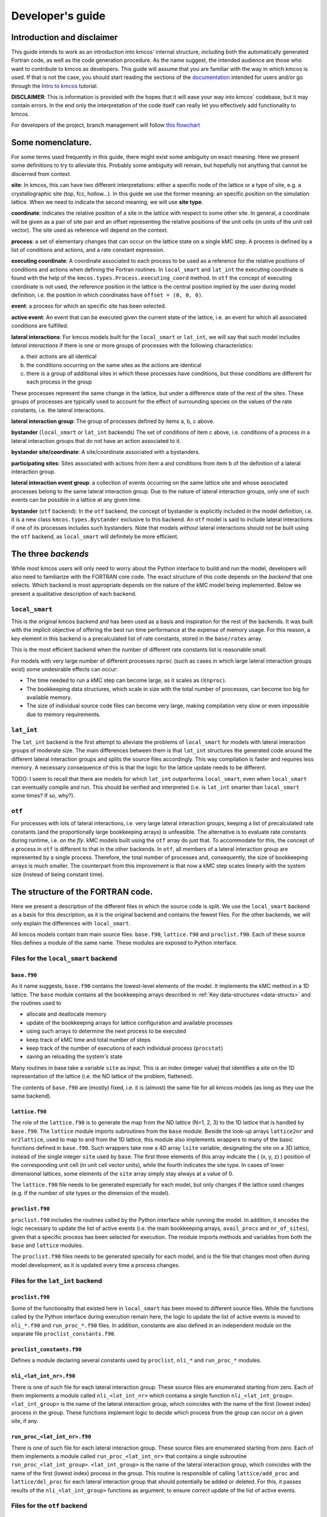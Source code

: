 Developer's guide
=================

Introduction and disclaimer
---------------------------

This guide intends to work as an introduction into kmcos' internal
structure, including both the automatically generated Fortran code, as
well as the code generation procedure. As the name suggest, the intended
audience are those who want to contribute to kmcos as developers. This
guide will assume that you are familiar with the way in which kmcos is
used. If that is not the case, you should start reading the sections of
the `documentation <http://kmcos.readthedocs.io>`__ intended for users
and/or go through the `Intro to
kmcos <http://github.com/jmlorenzi/intro2kmcos>`__ tutorial.

**DISCLAIMER**: This is information is provided with the hopes that it
will ease your way into kmcos' codebase, but it may contain errors. In
the end only the interpretation of the code itself can really let you
effectively add functionality to kmcos.

For developers of the project, branch management will follow
`this flowchart <https://github.com/kmcos/kmcos/tree/master/doc/source/topic_guides/GithubGuideKmcos.pptx>`__

Some nomenclature.
------------------

For some terms used frequently in this guide, there might exist some
ambiguity on exact meaning. Here we present some definitions to try to
alleviate this. Probably some ambiguity will remain, but hopefully not
anything that cannot be discerned from context.

**site**: In kmcos, this can have two different interpretations: either a
specific node of the lattice or a type of site, e.g. a crystallographic
site (top, fcc, hollow…). In this guide we use the former meaning: an
specific position on the simulation lattice. When we need to indicate
the second meaning, we will use **site type**.

**coordinate**: indicates the relative position of a site in the lattice
with respect to some other site. In general, a coordinate will be given
as a pair of site pair and an offset representing the relative positions
of the unit cells (in units of the unit cell vector). The site used as
reference will depend on the context.

**process**: a set of elementary changes that can occur on the lattice
state on a single kMC step. A process is defined by a list of conditions
and actions, and a rate constant expression.

**executing coordinate**: A coordinate associated to each process to be
used as a reference for the relative positions of conditions and actions
when defining the Fortran routines. In ``local_smart`` and ``lat_int``
the executing coordinate is found with the help of the
``kmcos.types.Process.executing_coord`` method. In ``otf`` the concept of
executing coordinate is not used, the reference position in the lattice
is the central position implied by the user during model definition,
i.e. the position in which coordinates have ``offset = (0, 0, 0)``.

**event**: a process for which an specific site has been selected.

**active event**: An event that can be executed given the current state
of the lattice, i.e. an event for which all associated conditions are
fulfilled.

**lateral interactions**: For kmcos models built for the ``local_smart``
or ``lat_int``, we will say that such model includes *lateral
interactions* if there is one or more groups of processes with the
following characteristics:

a. their actions are all identical
b. the conditions occurring on the same sites as the actions are identical
c. there is a group of additional sites in which these processes have conditions, but these conditions are different for each process in the group

These processes represent the same change in the lattice, but under a
difference state of the rest of the sites. These groups of processes are
typically used to account for the effect of surrounding species on the
values of the rate constants, i.e. the lateral interactions.

**lateral interaction group**: The group of processes defined by items
a, b, c above.

**bystander** (``local_smart`` or ``lat_int`` backends) The set of
conditions of item c above, i.e. conditions of a process in a lateral
interaction groups that do not have an action associated to it.

**bystander site/coordinate**: A site/coordinate associated with a
bystanders.

**participating sites**: Sites associated with actions from item a and
conditions from item b of the definition of a lateral interaction group.

**lateral interaction event group**: a collection of events occurring on
the same lattice site and whose associated processes belong to the same
lateral interaction group. Due to the nature of lateral interaction
groups, only one of such events can be possible in a lattice at any
given time.

**bystander** (``otf`` backend): In the ``otf`` backend, the concept of
bystander is explicitly included in the model definition, i.e. it is a
new class ``kmcos.types.Bystander`` exclusive to this backend. An ``otf``
model is said to include lateral interactions if one of its processes
includes such bystanders. Note that models *without* lateral
interactions should not be built using the ``otf`` backend, as
``local_smart`` will definitely be more efficient.

The three *backends*
--------------------

While most kmcos users will only need to worry about the Python interface
to build and run the model, developers will also need to familiarize
with the FORTRAN core code. The exact structure of this code depends on
the *backend* that one selects. Which backend is most appropriate
depends on the nature of the kMC model being implemented. Below we
present a qualitative description of each backend.

``local_smart``
~~~~~~~~~~~~~~~

This is the original kmcos backend and has been used as a basis and
inspiration for the rest of the backends. It was built with the implicit
objective of offering the best run time performance at the expense of
memory usage. For this reason, a key element in this backend is a
precalculated list of rate constants, stored in the ``base/rates``
array.

This is the most efficient backend when the number of different rate
constants list is reasonable small.

For models with very large number of different processes ``nproc`` (such
as cases in which large lateral interaction groups exist) some
undesirable effects can occur:

-  The time needed to run a kMC step can become large, as it scales as
   :math:`\mathcal{O}(\texttt{nproc})`.
-  The bookkeeping data structures, which scale in size with the total
   number of processes, can become too big for available memory.
-  The size of individual source code files can become very large,
   making compilation very slow or even impossible due to memory
   requirements.

``lat_int``
~~~~~~~~~~~

The ``lat_int`` backend is the first attempt to alleviate the problems
of ``local_smart`` for models with lateral interaction groups of
moderate size. The main differences between them is that ``lat_int``
structures the generated code around the different lateral interaction
groups and splits the source files accordingly. This way compilation is
faster and requires less memory. A necessary consequence of this is that
the logic for the lattice update needs to be different.

TODO: I seem to recall that there are models for which ``lat_int``
outperforms ``local_smart``, even when ``local_smart`` can eventually
compile and run. This should be verified and interpreted (i.e. is
``lat_int`` smarter than ``local_smart`` some times? If so, why?).

``otf``
~~~~~~~

For processes with lots of lateral interactions, i.e. very large lateral
interaction groups, keeping a list of precalculated rate constants (and
the proportionally large bookkeeping arrays) is unfeasible. The
alternative is to evaluate rate constants during runtime, i.e. *on the
fly*. kMC models built using the ``otf`` array do just that. To
accommodate for this, the concept of a process in ``otf`` is different
to that in the other backends. In ``otf``, all members of a lateral
interaction group are represented by a single process. Therefore, the
total number of processes and, consequently, the size of bookkeeping
arrays is much smaller. The counterpart from this improvement is that
now a kMC step scales linearly with the system size (instead of being
constant time).

The structure of the FORTRAN code.
----------------------------------

Here we present a description of the different files in which the source
code is split. We use the ``local_smart`` backend as a basis for this
description, as it is the original backend and contains
the fewest files. For the other backends, we will only explain
the differences with ``local_smart``.

All kmcos models contain train main source files: ``base.f90``,
``lattice.f90`` and ``proclist.f90``. Each of these source files defines
a module of the same name. These modules are exposed to Python
interface.

Files for the ``local_smart`` backend
~~~~~~~~~~~~~~~~~~~~~~~~~~~~~~~~~~~~~

``base.f90``
^^^^^^^^^^^^

As it name suggests, ``base.f90`` contains the lowest-level elements of the model. It implements the kMC method in a 1D lattice. The ``base`` module contains all the bookkeeping arrays described in :ref:`Key data-structures <data-structs>` and the routines used to

-  allocate and deallocate memory
-  update of the bookkeeping arrays for lattice configuration and
   available processes
-  using such arrays to determine the next process to be executed
-  keep track of kMC time and total number of steps
-  keep track of the number of executions of each individual process
   (``procstat``)
-  saving an reloading the system's state

Many routines in base take a variable ``site`` as input. This is an
index (integer value) that identifies a site on the 1D representation of
the lattice (i.e. the ND lattice of the problem, flattened).

The contents of ``base.f90`` are (mostly) fixed, i.e. it is (almost) the
same file for all kmcos models (as long as they use the same backend).

.. _lattice:

``lattice.f90``
^^^^^^^^^^^^^^^

The role of the ``lattice.f90`` is to generate the map from the ND
lattice (N=1, 2, 3) to the 1D lattice that is handled by ``base.f90``.
The ``lattice`` module imports subroutines from the ``base`` module.
Beside the look-up arrays ``lattice2nr`` and ``nr2lattice``, used to map
to and from the 1D lattice, this module also implements wrappers to many
of the basic functions defined in ``base.f90``. Such wrappers take now a
4D array ``lsite`` variable, designating the site on a 3D lattice,
instead of the single integer ``site`` used by ``base``. The first three
elements of this array indicate the ( (x, y, z) ) position of the
corresponding unit cell (in unit cell vector units), while the fourth
indicates the site type. In cases of lower dimensional lattices, some
elements of the ``site`` array simply stay always at a value of 0.

The ``lattice.f90`` file needs to be generated especially for each
model, but only changes if the lattice used changes (e.g. if the number
of site types or the dimension of the model).

``proclist.f90``
^^^^^^^^^^^^^^^^

``proclist.f90`` includes the routines called by the Python interface
while running the model. In addition, it encodes the logic necessary to
update the list of active events (i.e. the main bookkeeping arrays,
``avail_procs`` and ``nr_of_sites``), given that a specific process has
been selected for execution. The module imports methods and variables
from both the ``base`` and ``lattice`` modules.

The ``proclist.f90`` files needs to be generated specially for each
model, and is the file that changes most often during model development,
as it is updated every time a process changes.

Files for the ``lat_int`` backend
~~~~~~~~~~~~~~~~~~~~~~~~~~~~~~~~~

``proclist.f90``
^^^^^^^^^^^^^^^^

Some of the functionality that existed here in ``local_smart`` has been
moved to different source files. While the functions called by the
Python interface during execution remain here, the logic to update the
list of active events is moved to ``nli_*.f90`` and ``run_proc_*.f90``
files. In addition, constants are also defined in an independent module
on the separate file ``proclist_constants.f90``.

``proclist_constants.f90``
^^^^^^^^^^^^^^^^^^^^^^^^^^

Defines a module declaring several constants used by ``proclist``,
``nli_*`` and ``run_proc_*`` modules.

``nli_<lat_int_nr>.f90``
^^^^^^^^^^^^^^^^^^^^^^^^

There is one of such file for each lateral interaction group. These
source files are enumerated starting from zero. Each of them implements
a module called ``nli_<lat_int_nr>`` which contains a single function
``nli_<lat_int_group>``. ``<lat_int_group>`` is the name of the lateral
interaction group, which coincides with the name of the first (lowest
index) process in the group. These functions implement logic to decide
which process from the group can occur on a given site, if any.

``run_proc_<lat_int_nr>.f90``
^^^^^^^^^^^^^^^^^^^^^^^^^^^^^

There is one of such file for each lateral interaction group. These
source files are enumerated starting from zero. Each of them implements
a module called ``run_proc_<lat_int_nr>`` that contains a single
subroutine ``run_proc_<lat_int_group>``. ``<lat_int_group>`` is the name
of the lateral interaction group, which coincides with the name of the
first (lowest index) process in the group. This routine is responsible
of calling ``lattice/add_proc`` and ``lattice/del_proc`` for each
lateral interaction group that should potentially be added or deleted.
For this, it passes results of the ``nli_<lat_int_group>`` functions as
argument, to ensure correct update of the list of active events.

Files for the ``otf`` backend
~~~~~~~~~~~~~~~~~~~~~~~~~~~~~

``proclist.f90``
^^^^^^^^^^^^^^^^

Similar to ``lat_int``, this file contains the functions called by the
Python interface at runtime. Contrary to ``local_smart``, the logic for
the update of the active event list is in the ``run_proc_<proc_nr>.f90``
files and constants shared among different modules are defined on
``proclist_constants.f90``.

``proclist_constants.f90``
^^^^^^^^^^^^^^^^^^^^^^^^^^

Defines constant values to be shared between the ``proclist``,
``proclist_pars`` and ``run_proc_*``.

``proclist_pars.f90``
^^^^^^^^^^^^^^^^^^^^^

This file implements the modules ``proclist_pars`` ("process list
parameters") and takes care of providing functionality that that only
existed at the Python level in the earlier backends. More importantly,
it implements the functions used to evaluate rate constants during
execution. In more detail it:

-  Implements the Fortran array ``userpar`` to access user-defined
   parameters at FORTRAN level, and functionality to update them from
   Python.
-  When necessary, it implements a ``chempots`` array for accessing the
   chemical potentials in FORTRAN.
-  It includes the routines ``gr_<proc_name>`` and ``rate_<proc_name>``,
   which are used to evaluate the rate constants on the fly.

``run_proc_<proc_nr>.f90``
^^^^^^^^^^^^^^^^^^^^^^^^^^

There is one of such file for each process in the model. They implement
modules ``run_proc_<proc_nr>`` containing a ``run_proc_<proc_name>``
subroutine each. These routines contain the decision trees that figure
out which events need to be activated or deactivated and call the
corresponding functions from ``base`` (``add_proc`` and ``del_proc``).

.. _data-structs:

Key data-structures
-------------------

Here we describe the most important arrays required for bookkeeping in
kmcos. Understanding what information these arrays contain is crucial to
understand how kmcos selects the next kMC process to be executed. This is
explained in :ref:`One kmc step in kmcos <kmc-step>`. All these data
structures are declared in the ``base`` module and their dimensions are
based on the "flattened" representation of the lattice in 1 dimension.

Important scalar variables
~~~~~~~~~~~~~~~~~~~~~~~~~~

-  ``nr_of_proc`` (int): The total number of processes in the model
-  ``volume`` (int): The total number of sites in the lattice

Important arrays
~~~~~~~~~~~~~~~~

``rates``
^^^^^^^^^

-  Dimension: 1
-  Type: float
-  Size: ``nr_of_proc``

Contains the rate constants for each process. This array is kept fixed
during the execution of the kMC algorithm, and is only to be changed
through the Python interface.

In the ``otf`` backend, rate constants are obtained on-the-fly during
the execution of the kMC algorithm and stored in the ``rates_matrix`` array and the ``rates`` arrays
contains simply a set of "default" rate constant values. These values
can optionally (but not necessarily) be used to help with the
calculation of the rates.

``lattice``
^^^^^^^^^^^

-  Dimension: 1
-  Type: int
-  Size : ``volume``

This array contains the state of the lattice, i.e. which species sits on
each site.

``nr_of_sites``
^^^^^^^^^^^^^^^

-  Dimensions: 1
-  Type: int
-  Size: ``nr_of_proc``

This array keeps track of the number of currently active events
associated to each process, i.e. it holds the number of different sites
in which a given process can be executed.

``accum_rates``
^^^^^^^^^^^^^^^

-  Dimensions: 1
-  Type: float
-  Size: ``nr_of_proc``

This array is used to store partial sums of rate constants, ordered
according to process index. In ``local_smart`` and ``lat_int``, thanks
to the fact that all copies of a process have an equal rate constant,
the values of this array can be calculated according to

.. math:: \text{\texttt{accum\_rates(i)}} = \sum_{j=1}^{\text{\texttt{i}}} \text{\texttt{rates(j)}} \, * \, \text{\texttt{nr\_of\_sites(j)}}
   :label: accum-rates-summation

In ``otf`` rate constants for a given process are different for a given
site. Therefore, evaluation is more involved, namely

.. math::


   \text{\texttt{accum\_rates(i)}} = \sum_{j=1}^{\text{\texttt{i}}} \sum_{k=1}^{
   \texttt{nr\_of\_sites(j)}}   \text{\texttt{rates\_matrix(j, k)}}

In all backends, the contents of ``accum_rates`` are reevaluated every
kMC step.

``avail_sites``
^^^^^^^^^^^^^^^

-  Dimensions: 3
-  Type: int
-  Size: ``nr_of_proc * volume * 2``

This is arguably the most important bookkeeping array for kmcos, which
keeps track of which processes can be executed each sites on the
lattice, i.e. keeps track of all active events. To accelerate the update
time of these arrays (see :ref:`here <updating-avail-sites>`), the
information this array contains is duplicated. In practice,
``avail_sites`` can be considered as two 2D arrays of size
``nr_of_proc * volume``.

Each row in ``avail_sites(:, :, 1)`` correspond to a process, and
contains a list of the indices for the sites in which said process can
occur according to the current state of the lattice, i.e. a list of the
sites with active events associated to this process. Each site index
appears at most once on each row. This array is filled from the right.
This means that the first ``nr_of_sites(i)`` elements of row ``i`` will
be larger than zero and smaller or equal than ``volume``, while the last
``( volume - nr_of_sites(i) )`` elements will all be equal to zero. The
elements of the rows of ``avail_sites( :, :, 1)`` are **not** sorted,
and their order depends on the (stochastic) trajectory the system has
taken.

The rows on ``avail_sites( :, :, 2)`` function as an index for the rows
of ``avail_sites( :, :, 1)``. Given ``1 <= i <= nr_of_proc`` and
``1 <= j <= volume``, if process ``i`` can occur on site ``j``, then
``avail_sites(i, j, 2) = k``, with ``k >= 1`` and such that
``avail_sites(i, k, 1) = j``. Conversely, if process ``i`` cannot occur
on site ``j``, then ``avail_sites(i, j, 2) = 0`` and no element in
``avail_sites(i, :, 1)`` will be equal to ``j``.


.. figure:: ../img/avail_sites_example.png
   :align: center

   A example of an `avail_sites` array for a model with 5 processes and 10 sites.

``procstat``
^^^^^^^^^^^^

-  Dimensions: 1
-  Type: long int
-  Size Total number of processes (``nr_of_proc``)

This array is used to keep track of how many times each process is
executed, i.e. the fundamental result of the kMC simulation. This array
is used by the Python interface to evaluate the turnover frequencies
(TOFs).

Additional arrays for the ``otf`` backend
~~~~~~~~~~~~~~~~~~~~~~~~~~~~~~~~~~~~~~~~~

The ``otf`` backend uses all the bookkeeping arrays from the other two
backends, but needs in addition the following

``accum_rates_proc``
^^^^^^^^^^^^^^^^^^^^

-  Dimension: 1
-  Type: float
-  Size: ``volume``

This array is updated in every kMC step with the accumulated rate for
the process selected for execution. This is necessary because the site
cannot be selected uniformly random from ``avail_sites``, but needs to
be picked with a binary search on this array.

``rates_matrix``
^^^^^^^^^^^^^^^^

-  Dimension: 2
-  Type: float
-  Size: ``nr_of_proc * volume``

This matrix stores the rate for each current active event. The entries
of this matrix are sorted in the same order as the elements of
``avail_sites(:, :, 1)`` and used to update the ``accum_rates`` array.

.. _kmc-step:

One kmc step in kmcos
--------------------

.. figure:: ../img/step_local_smart.png
   :align: center

   A kMC step using kmcos' ``local_smart`` backend. Subroutines are represented by labeled boxes. The content of a given box summarizes the operations performed by the subroutine or the subroutines called by it. Variables (scalar or arrays) are indicated by gray boxes. An arrow pointing to a variable indicates that a subroutine updates it (or defines it). Arrows pointing to a subroutine indicate that the routine uses the variable. In kmcos, the passing of information occurs both through subroutine arguments and through module-wide shared variables; this distinction is not present in the diagram.

The main role of the bookkeeping arrays from last section, specially
``avail_sites`` and ``nr_of_sites``, is to make kMC steps execute fast
and without the need to query the full lattice state. The routines
``do_kmc_step`` and ``do_kmc_steps`` from the ``proclist`` module
execute such steps. The diagram above represents the functions called by these
routines.

During system initialization, the current state of the system is written
into the ``lattice`` array and the ``avail_sites`` and ``nr_of_sites``
arrays are initialized according to this. With these arrays in sync, it
is possible to evaluate ``accum_rates`` according to eq. :eq:`accum-rates-summation`. With this information, and using two random
numbers :math:`0 < \texttt{ran\_proc}, \texttt{ran\_site} < 1`, the
routine ``base/determine_procsite`` can select the next event to
execute. This subroutine first selects a process according to the
probabilities given by ``accum_rates``. This is achieved by multiplying
the total accumulated rate, i.e. the last element of ``accum_rates``,
times ``ran_proc``. The subroutine ``base/interval_search_real``
implements a `binary
search <http://en.wikipedia.org/wiki/Binary_search_algorithm>`__ to find
the index ``proc`` such that

.. math::
   
   \texttt{accum\_rates(proc -1)} \le \\
   \texttt{ran\_proc \* accum\_rates(nr\_of\_proc)} \le \\
   \texttt{accum\_rates(proc)}.

This step scales O(\ :math:`\log` (``nr_of_proc``)). Then, a site is
selected with uniform probability from the (non-zero) items of
``avail_sites(proc,:,1)``. This is valid because all individual events
associated to a given processes share the same rate constant. This way,
we avoid searching through the whole lattice, and we are able to select
a ``site`` at constant time.

After this, the ``proclist/run_proc_nr`` subroutine is called with
``proc`` and ``site`` as arguments. This function first calls
``base/increment_procstat`` with ``proc`` as argument to keep track of
the times each process is executed. Next, it uses the ``nr2lattice``
look-up table to transform the *scalar* ``site`` variable into the 4D
representation (see :ref:`lattice.f90 <lattice>`). Finally, this
function calls the methods which actually update the the lattice state
and, consistent with this, the bookkeeping arrays. These are the
``proclist/take_<species>_<layer>_<site>`` and
``proclist/put_<species>_<layer>_<site>`` methods. Given a lattice site,
``take`` methods replace the corresponding species sitting there with
the default species. The put methods do the converse. The set of put and
take routines that need to be executed by each process are directly
obtained from the conditions and actions from the process definition.
These are hard-coded into the ``proclist/run_proc_nr`` routine,
organized in a case-select block for the ``proc`` variable.

The ``proclist/take_<species>_<layer>_<site>`` and
``proclist/put_<species>_<layer>_<site>`` subroutines are arguably the
most complex of a ``local_smart`` kmcos model. Their ultimate goal is to
call ``lattice/add_proc`` and/or ``lattice/del_proc`` to update
``avail_sites`` and ``nr_of_sites`` in correspondence with the change in
the lattice they are effecting. To do this they need to query the
current state of the lattice. The structure of these routines is
described :ref:`below <put-take>`.

The actual update of ``avail_sites`` and ``nr_of_proc`` is done by the
``base/add_proc`` and ``base/del_proc`` functions. Under :ref:`Updating avail_sites <updating-avail-sites>` below, we explain how
these functions make use of the structure of ``avail_sites`` to make
updates take constant time. Once these arrays have been updated, the
bookkeeping arrays are again in sync with the lattice state. Therefore,
it is possible to reevaluate ``accum_rates`` using eq.  :eq:`accum-rates-summation` and start the process for the selection of the next step.

.. _put-take:

The ``put`` and ``take`` routines
~~~~~~~~~~~~~~~~~~~~~~~~~~~~~~~~~

These subroutines take care of updating the lattice and keeping the
bookkeeping arrays in sync with it. When the occupation of a given site
changes, some formerly active events need to be deactivated, while some
formerly inactive events need to be activated. Figuring out which those
events are is the main role of the ``put`` and ``take`` routines.

In kmcos, processes are represented by a list of conditions and a list of
actions. An event is active if and only if all the conditions of its
associated process are satisfied. As the put and take routines only look
at the change of an individual site in the lattice, determining which
events need to be turned-off is straightforward: All active events which
have a condition that gets unfulfilled on the site affected by the
put/take routine will be deactivated. This is the first thing put/take
routines do after updating the lattice.

Deciding which processes need to be activated is more involved. All
inactive events with a condition that gets fulfilled by the effect of
the put/take routine are candidates for activation. However, in this
case, it is necessary to check the lattice state to find out whether or
not such events have all other conditions fulfilled. A straightforward
of accomplishing this is to sequentially look at each event, i.e.:

::
   
   FOR each candidate event E
       TurnOn = True
       FOR each condition C of E
       IF C is unfulfilled:
           TurnOn = False
           break
       ENDIF
       ENDFOR
       IF TurnOn is True:
       Activate E
       ENDIF
   ENDFOR

However, chances are that many of the candidate events will have
conditions on the same site. Therefore, a routine like the above would
query a given lattice site many times for each execution of a put/take
routine. For complex models with many conditions in the processes, this
could become quickly the main computational bottleneck of the
simulation.

The alternative to this naive approach, is to try to build a decision
tree that queries the lattice state more efficiently. kmcos generates
such a decision tree using an heuristic algorithm. The main idea behind
it is to group all the sites that would need to be queried and to sort
them by the number of candidate events with conditions on them. A
decision tree is built such that sites are queried on that order, thus
prioritizing the sites that are more likely to reduce the number of
processes that need activation. Such decision trees are implemented as
select-case trees in the put/take routines and typically occupy the bulk
of the code of ``proclist.f90``. A more detailed description on how this
is done is discussed :ref:`below <write-put-take>`.

.. _updating-avail-sites:

Updating ``avail_sites``
~~~~~~~~~~~~~~~~~~~~~~~~

.. figure:: ../img/add_proc.png
   :align: center

   Adding an process to the =avail_sites= array. Pseudocode for the addition of a process is also indicated.

The ``avail_sites`` and ``nr_of_sites`` arrays are only updated through
the ``base/add_proc`` and ``base/del_proc`` subroutines, which take a
process index ``proc`` and a site index ``site`` as input arguments.
Adding events is programmatically easier. As the rows of
``avail_sites( :, :, 1)`` are filled from the left, the new event can be
added by changing the first zero item of the corresponding row, i.e.
``avail_sites(proc, nr_of_sites(proc) + 1, 1)``, to ``site`` and
updating ``avail_sites( :, :, 2)`` and ``nr_of_procs`` accordingly. An
example of this procedure is presented in the figure above.

.. figure:: ../img/del_proc.png
   :align: center

   Deleting an process from =avail_sites= array. Pseudocode for the deletion of a process is also indicated.


Deleting an event is slightly more involved, as non-zero elements in
``avail_sites(:, :, 1)`` rows need to remain contiguous and on the left
side of the array. To ensure this, the element that would be deleted
(somewhere in the middle of the array) is updated to the value of the
last non-zero element of the row, which is later deleted. To keep the
arrays in sync, ``avail_sites(. , . , 2)`` is also updated, by updating
the index of the moved site to reflect its new position. Finally,
``avail_sites(site, proc, 2)`` is set to zero. The figure
above shows an example and presents pseudocode for such an update.
Having the information in ``avail_sites(:,:,1)`` duplicated (but
restructures) in ``avail_sites(:,:,2)`` allows these update operations
to be performed in constant time, instead of needing to perform updates
that scale with the system size.

A kmc step with the ``lat_int`` backend
~~~~~~~~~~~~~~~~~~~~~~~~~~~~~~~~~~~~~~~

.. figure:: ../img/step_lat_int.png
   :align: center

   A kMC step using kmcos' ``lat_int`` backend. Subroutines are represented by labeled boxes. The content of a given box summarizes the operations performed by the subroutine or the subroutines called by it. Variables (scalar or arrays) are indicated by gray boxes. An arrow pointing to a variable indicates that a subroutine updates it (or defines it). Arrows pointing to a subroutine indicate that the routine uses the variable. In kmcos, the passing of information occurs both through subroutine arguments and through module-wide shared variables; this distinction is not present in the diagram.

The process of executing a kMC step with the ``lat_int`` backend is very
similar as that of the ``local_smart`` backend. In particular, the way
``avail_sites``, ``nr_of_procs`` and ``accum_rates`` are updated, as
well as the selection of process and site indices ``proc`` and ``site``
that will be executed is identical. The only difference exists withing
the call of the ``proclist/run_proc_nr`` routine, as the routines for
finding which events need to be (de)activated are implemented
differently.

In ``lat_int``, ``proclist/proc_run_nr`` does not call ``put`` and
``take`` subroutines (which do not exist in the ``lat_int`` code-base),
but calls subroutines specific to each lateral interaction group
``run_proc_<lat_int_nr>/run_proc_<lat_int_group>``. They do not directly
implement a decision tree, but rely on the
``nli_<lat_int_nr>/nli_<lat_int_group>`` functions.

The ``nli_<lat_int_nr>/nli_<lat_int_group>`` perform the analysis of the
lattice state. They take a site on the lattice and look at the
conditions of the elements of the corresponding lateral interaction
event group. Using this information, they return the index of the
process (within the lateral interaction group) which can currently be
executed. If none can, it returns 0.

A ``proclist/run_proc_<lat_int_group>`` routine first calls ``del_proc``
for each lateral interaction event group which has a condition
(including bystanders) affected by the changes in the lattice. The
argument for ``del_proc`` will be the output of the corresponding
``nli_*`` functions, which will figure out which of the events is
currently active (and can thus be deleted). After deleting processes,
the lattice is updated according to the actions of the lateral
interaction group. Once the new system state is set, ``add_proc`` is
called for the same processes that ``del_proc`` was called, again using
``nli_*`` as argument. This way, the correct processes associated to the
new state of the lattice will be activated.

This method works because of a slight, but important, difference in
``base/add_proc`` and ``base/del_proc`` between ``lat_int`` and
``local_smart``. In ``local_smart``, calling one of these functions with
an argument ``proc=0`` would lead to a program failure. In ``lat_int``,
this leads to the functions simply not adding or deleting any process to
``avail_sites``.

A kmc step with the ``otf`` backend
~~~~~~~~~~~~~~~~~~~~~~~~~~~~~~~~~~~

.. figure:: ../img/step_otf.png
   :align: center

   A kMC step in with the ``otf`` backend. Subroutines are represented by labeled boxed, located inside the box corresponding to the calling function. Variables (scalar or arrays) are indicated by gray boxes. An arrow pointing to a variable indicates that a subroutine updates it (or defines it). An arrows pointing to a subroutine indicates that the routine uses the variable or the output of the function. The passing of information occurs both through subroutine arguments and through module-wide shared variables; this distinction is not present in the diagram.

   
As expected, the algorithm for running a kMC step with ``otf`` differs
considerably from ``local_smart`` and ``lat_int``. Firstly, the update
of the ``accum_rates`` is more involved, as different copies of the
processes do not share a single rate constant. For this reason, it is
necessary to use the ``rates_matrix`` array, which contains the current
rate constants for all active events. The ``accum_rates`` array is
updated according to

.. math::

   \text{\texttt{accum\_rates(i)}} = \sum_{j=1}^{\text{\texttt{i}}} \sum_{k=1}^{
   \texttt{nr\_of\_sites(j)}}   \text{\texttt{rates\_matrix(j, k)}}

The computational time to perform this summation now scales as
:math:`O \left( \texttt{nr\_of\_procs} \times \texttt{volume} \right)`,
instead of the :math:`O \left( \texttt{nr\_of\_procs}\right)` for
``local_smart``. Though this might seem like a disadvantage, it is
important to notice that the value of ``nr_of_procs`` in ``otf`` can be
smaller (potentially by several orders of magnitude) than in
``local_smart``, and thus ``otf`` can outperform ``local_small`` for
complex models (many lateral interactions) when using sufficiently small
simulation sizes (small ``volume``).

Once ``accum_rates`` is evaluated, ``base/determine_procsite`` proceeds
to find the process index ``proc`` of the event to be executed. This is
achieved by performing a binary search on ``accum_rates``, exactly like
in ``local_smart`` or ``lat_int``. To select the ``site`` index, it is
first necessary to evaluate

.. math::

   \texttt{accum\_rates\_proc}(i) = \sum_{k=1}^{
   i}   \text{\texttt{rates\_matrix(proc, k)}},

i.e. the partial sums of rates for the different events associated to
process ``proc``. Then a second binary search can be performed on
``accum_rates_proc`` to find ``s`` such that

.. math::

   \texttt{accum\_rates\_proc(s -1)} \le \\
   \texttt{ran\_site \* accum\_rates\_proc(nr\_of\_sites(proc))} \le \\
   \texttt{accum\_rates\_proc(s)}.

Therefore, ``s`` corresponds to the index of the selected site according to
the current order of the ``avail_sites(:, :, 1)`` array. The site index
as ``site = avail_sites(proc, s, 1)``.

The process of updating the lattice and the bookkeeping arrays is also
rather different. As in the other backends, first
``proclist/run_proc_nr`` is called with ``proc`` and ``site`` as
arguments. Besides calling ``base/increment_procstat``, it is
responsible for calling the adequate
``run_proc_<proc_nr>/run_proc_<proc_name>`` routine. There is one of
such routine for each process and they play the same role as the ``put``
and ``take`` routines in ``local_smart``. The main difference is that
these routines are built for executing full processes instead of
elemental changes to individual sites. These functions need to look into
the state of lattice and determine:

a) which events get one or more of their conditions unfulfilled by the executed event
b) which events get one or more of their condition fulfilled by the executed event and also have all other conditions fulfilled
c) which events are affected by a change in one of their bystanders
   
For events in (a), ``run_proc_<proc_nr>/run_proc_<proc_name>`` run
``lattice/del_proc``. For events in (b) and (c), rate constants are
needed. This is done using functions from ``proclist_pars`` module, as
described below. With the know rate constants,
``run_proc_<proc_nr>/run_proc_<proc_name>`` calls ``lattice/add_proc``
for each event in (b) and ``lattice/update_rates_matrix`` for each event
in (c). In ``otf``, ``lattice/add_proc`` and ``base/add_proc`` take a
floating point argument for the rate constant in addition to the usual
``site`` and ``proc`` arguments. More details on the structure of these
routines will be given in the section on the translation algorithm.

Rate constants are evaluated using the
``proclist_params/gr_<proc_name>``. These functions look at the current
state of the lattice to evaluate a integer array ``nr_vars`` which
encodes the number of the different types of interactions that are
present. This is used as input for the corresponding
``proclist_pars/rate_<proc_name>`` which implements the user defined
rate expression. These can include user-defined parameters, which are
encoded in FORTRAN with the ``userpar`` array in the ``proclist_pars``
module.

After ``proclist/run_proc_nr`` executes, the ``lattice``,
``avail_sites``, ``nr_of_sites`` and ``rates_matrix`` are in sync again,
and the next kMC step can start with the evaluation of ``accum_rates``.

The code generation routines
----------------------------

.. _fig-export-proc:

.. figure:: ../img/export_procedure.png
   :align: center

   Routines called during the export of a kmcos model
   

As most of the source code described in the previous sections is
generated automatically, it is crucial to also understand how this
works. Code generation are contained in the ``kmcos.io`` Python
submodule. The normal way to use this module is through the command
line, i.e. invoking the ``kmcos export`` command. The figure :ref:`above <fig-export-proc>` shows the subroutines/functions which are called
when this is done. The command line call itself is handled by the
``kmcos.cli`` submodule. Furthermore, the export procedure relies on the
classes from the ``kmcos.types`` submodule, which define the abstract
representation of the kMC model. Specifically, a model definition from
an ``xml`` or ``ini`` file into a ``kmcos.types.Project`` object. The
rest is done with the help of an instance of the
``kmcos.io.ProcListWriter`` class, which contains several methods that
write source code. Specifically, Fortran source code is generated in one
of three ways:

-  files are copied directly from kmcos' installation
-  code is generated with the help of a template file, which is
   processed by the ``kmcos.io.ProcListWriter.write_template`` method
-  code is written from scratch by one of the several
   ``kmcos.io.ProcListWriter.write_proclist_*`` methods.

The format of the template files and how
``kmcos.io.ProcListWriter.write_template`` works is explained in next
section. The ``kmcos.io.ProcListWriter.write_proclist`` method calls
several other methods in charge of building different parts of the
source code, these methods are named according to the pattern
``kmcos.io.ProcListWriter.write_proclist_*``. Exactly which of these
methods are called depends on the backend being used. Some of such
functions are specific to a certain backend, while other work for more
than one backend. This is detailed under :ref:`The write_proclist method <sec-write-proclist>`.

The source file template
~~~~~~~~~~~~~~~~~~~~~~~~

Template files are located in the ``kmcos/fortran_src/`` folder of the
kmcos' source code and have the ``mpy`` extension. Each line of these
files contains either

-  Python source code or
-  template text prefixed with ``#@``

``kmcos.utils.evaluate_template`` processes these files to convert them
into valid python code. The Python lines are left unchanged, while the
template lines are replaced by code adding the content of the line (i.e.
things after the ``#@``) to a string variable ``result``. Template lines
can contain placeholders, included as a variable name enclosed in curly
brackets ( ``{`` and ``}`` ). If those variable names are found within
the local variables of the corresponding
``kmcos.utils.evaluate_templates`` call, the placeholders are replaced by
the variable values. The ``kmcos.utils.evaluate_template`` method accepts
`arbitrary keyword
arguments <https://docs.python.org/2/tutorial/controlflow.html#keyword-arguments>`__.
In addition, the ``kmcos.io.ProcListWriter.write_template`` is passed the
current instance of the ``ProcListWriter`` class as ``self``, the loaded
kMC model information (i.e. the ``kmcos.types.Project``) instance as
``data`` and an ``options`` dictionary with additional settings as
``options``.

With such template files it is possible to include some programmatically
dependence on the model characteristics and other settings to an
otherwise mostly static file. For example, in the
``proclist_constants.mpy`` template, the following text

::

    for i, process in enumerate(self.data.process_list):
        ip1 = i + 1
        #@ integer(kind=iint), parameter, public :: {process.name} = {ip1}

is used to hard-coded the name constants used throughout the code to
reference a process' index.

.. _sec-write-proclist:

The ``write_proclist`` method
~~~~~~~~~~~~~~~~~~~~~~~~~~~~~

.. figure:: ../img/write_proclist.png
   :align: center

   Routines used to write ``proclist`` and associated modules for the different backends.
	   
The scheme above shows the methods called by
``kmcos.io.ProcListWriter.write_proclist`` to write ``proclist.f90`` and,
for ``lat_int`` and ``otf``, related files (``proclist_constants.f90``,
``proclist_pars.f90``, ``run_proc_*.f90``, ``nli_*.f90``). All these
``kmcos.io.Proclist.write_proclist_*`` methods take an ``out`` argument
which is a `file
object <https://docs.python.org/2/library/stdtypes.html#file-objects>`__
to which the code is to be written and most take a ``data`` argument
which is an instance of ``kmcos.types.Project`` containing the abstract
kMC model definition. Many of them also take a ``code_generator``
keyword argument with the backend's name. In what follows we briefly
describe each of the individual methods. For clarity, they have been
categorized according to the backend by which they are used. In cases in
which the same routine is called to more than one backend, the
description is presented only once.

Methods called to build ``local_smart`` source code
^^^^^^^^^^^^^^^^^^^^^^^^^^^^^^^^^^^^^^^^^^^^^^^^^^^

``write_proclist_generic_part``
'''''''''''''''''''''''''''''''

This routine is only used by the ``local_smart`` backend. "Generic part"
refers to the auxiliary constants defined in ``proclist`` (which exist
in a separate file in ``lat_int`` and ``otf``) and the functions whose
code does not depend on the process details (e.g.
``proclist/do_kmc_steps``).

``write_proclist_constants``
''''''''''''''''''''''''''''

Uses the ``proclist_constants.mpy`` template to generate code defining
named constants for the indices of each process and each species on the
model. In ``local_smart`` this is added at the top of the
``proclist.f90`` file; in ``lat_int`` and ``otf`` this is included
separately as the ``proclist_constants.f90`` file.

``write_proclist_generic_subroutines``
''''''''''''''''''''''''''''''''''''''

Uses the ``proclist_generic_subroutines.mpy`` template to write several
routines not directly related with the tree search of process update,
namely: ``do_kmc_steps``, ``do_kmc_step``, ``get_next_kmc_step``,
``get_occupation``, ``init``, ``initialize_state`` and (only for
``otf``) ``recalculate_rates_matrix``.

.. _sec-write-run-proc-nr-smart:

``write_proclist_run_proc_nr_smart``
''''''''''''''''''''''''''''''''''''

Writes the ``proclist/run_proc_nr`` function, which calls ``put`` and
``take`` routines according to the process selected by
``base/determine_procsite``. This is basically a nested for-loop, first
over the processes and then over the actions of such process. The only
tricky part is to input correctly the relative coordinate for which the
``take`` and ``put`` routines need to be called. This is done with the
help of the ``kmcos.types.Coord.radd_ff`` method.

.. _write-put-take:

``write_proclist_put_take``
'''''''''''''''''''''''''''

This is the most complex part of the ``local_smart`` code generator, in
charge of writing a ``put`` and a ``take`` routine for each combination
of site type and species in the model (except for the default species).
These routines need to decide which events to activate or deactivate
given an specific change in the lattice state.

The ``write_proclist_put_take`` is organized as several nested ``for``
loops. The outermost goes through each species in the model, the
following through each layer and site type, and the next through the two
possibilities, ``put`` and ``take``. At this point, a specific
``put_<species>_<layer>_<site>`` or ``take_<species>_<layer>_<site>``
subroutine is being written.

For each of these routines, it is necessary to check which events
(located relative to the affected site) can potentially be activated or
deactivated by the operation being executed. This is done with further
nested loops, going through each process and then through each condition
of such process.

If a fulfilling match is found (i.e. the species and site type of the
condition matches the site and species of a ``put`` routine or there is
a condition associated to the default species on the site affected by a
``take`` routine) a *marker* to the corresponding process is stored in
the ``enabled_procs`` list. This marker is a nested tuple with the
following structure:

-  first a list of ``kmcos.types.ConditionAction`` objects (see below)
-  then a tuple containing

   -  the name of the process
   -  the relative executing coordinate of the process with respect to
      the matching condition
   -  a constant True value.

The list of ``ConditionAction`` objects contain an entry for each of the
conditions of the given process, **except** for the condition that
matched. The species are the same, but the coordinates of the these new
``ConditionAction`` objects are *relative* to the the coordinate of the
matching condition. This way, we gain access to the position of the
conditions of the events that can potentially be activated by the
``put`` or ``take`` routine relative to the position that is being
affected in the surface. Note that potentially more than one marker
could be added to the list for a given process. This would correspond to
the possibility of different events associated to the same process being
activated.

If an unfulfilling match is found, a tuple is added to the
``disabled_procs`` list. This tuple contains

-  the process object and
-  the relative position of the process with respect to the matching
   condition

There is less information in this case because the logic for disabling
processes is much simpler than that for enabling them.

Once these ``enabled_procs`` and ``disabled_procs`` lists have been
collected, a ``del_proc`` statement for each event in ``disabled_procs``
is written. Finally, the routine needs to write the decision tree to
figure out which events to activate. This is done by the
``kmcos.io.ProcListWriter._write_optimal_iftree`` method, which calls
itself recursively to build an optimized ``select-case`` tree.

``_write_optimal_iftree`` expects an object with the same structure as
the ``enabled_procs`` list as input. This is called ``items`` in the
method's body. At the start, each entry of the list corresponds to an
event that potentially needs to be activated. Associated to each of
those, there is a list of all conditions *missing* for this events to be
activated. If in the initial call to ``_write_optimal_iftree`` one of
the events has no missing conditions (i.e. the corresponding list is
empty), this means that their only condition was whatever the ``put`` or
``take`` routine provided. Consequently, the first step this method
takes is to write a call to ``add_proc`` for those events (if any). Such
events are then be removed from the ``items`` list.

Next the procedure that heuristically optimizes the if-tree starts. From
``items``, it is possible to obtain the *most frequent coordinate*, i.e.
that which appears most often within the lists of missing conditions.
Such coordinate is selected to be queried first in the ``select-case``
tree. The possible cases correspond to the different possible species
adsorbed at this coordinate. The routine iterates through those. For
each species, it writes first the ``case`` statement. Then, the
processes in ``items`` whose condition in the *most frequent coordinate*
matches the current species are added to a reduced items list called
``nested_items``. Next, the condition in the *most frequent coordinate*
will be removed from the ``nested_items``, creating the ``pruned_items``
list. This reduced list is used as input for a successive call to
``_write_optimal_iftree``. The events that where included in
``nested_items`` are then removed from the ``items`` list.

It is possible (likely) that not all events will be have conditions in
the most frequent coordinate. If this is the case,
``_write_optimal_iftree`` need to be called again to start an additional
top-level case-tree to explore those processes.

In this way, further calls are made to ``_write_optimal_iftree``, each
of which in which the ``items`` list is shorter, of the item themselves
contain fewer conditions. These calls "branch out", but each branch
eventually leads to calls with empty ``items`` list, which closes the
corresponding branch. The decision tree finishes writing when all
elements of ``enabled_procs`` have been exhausted.

``write_proclist_touchup``
''''''''''''''''''''''''''

This routine is in charge of writing the
``proclist/touchup_<layer>_<site>``, one for each site type. These
routines update the state of the lattice, one site at a time.

They first delete all possible events with executing coordinate in the
current site. Then, they collect a list of all processes with executing
coordinate matching the current site type. The list is built with the
same structure as the ``enabled_procs`` list described in section (see
:ref:`here <write-put-take>`). This is then fed to the
``_write_optimal_subtree`` method, to build a decision tree that can
decide which of those process are to be turned-on given the current
state of the lattice.

TODO ``write_proclist_multilattice``
''''''''''''''''''''''''''''''''''''

``write_proclist_end``
''''''''''''''''''''''

This simply closes the proclist module with ``end module proclist``.

Methods called to build ``lat_int`` source code
^^^^^^^^^^^^^^^^^^^^^^^^^^^^^^^^^^^^^^^^^^^^^^^

``write_proclist_lat_int``
''''''''''''''''''''''''''

This writes the header of the ``proclist.f90`` file for ``lat_int`` and
then calls several ``write_proclist_lat_int_*`` functions in charge of
writing the different routines of the module. Before it can do this, it
needs to call ``_get_lat_int_groups``, a method that finds all lateral
interaction groups and returns them as a dictionary. This dictionary has
the names of the groups as keys and the corresponding lists of processes
as values. The name of a group is the name of the process within it with
the lowest index (this coincides with the first process in the group
when sorted alphabetically).

``write_proclist_lat_int_run_proc_nr``
''''''''''''''''''''''''''''''''''''''

This functions is similar to its ``local_smart`` counterpart (see
:ref:`here <sec-write-run-proc-nr-smart>`). The only difference
is that this routine needs to decide between lateral interaction groups
instead of individual processes, as selecting the individual process
within the group is done by the ``nli_*`` subroutines. For this reason,
the indices of all processes of a group are included inside the
``case( ... )`` statements.

``write_proclist_lat_int_touchup``
''''''''''''''''''''''''''''''''''

Writing the touchup functions is much simpler here than in
``local_smart``, as here we can rely on the ``nli_*`` functions (see
`here <#sec:nli>`__). As in ``local_smart``, all processes are deleted
(just in case they were activated). Then ``add_proc`` is called for each
lateral interaction group, using the result of the corresponding
``nli_<lat_int_group>`` function as input. Thus, an event will be added
only if that function returns non-zero.

``write_proclist_lat_int_run_proc``
'''''''''''''''''''''''''''''''''''

This method writes a ``run_proc_<lat_int_nr>`` module for each lateral
interaction group. Each of these modules is located in its own file. The
first step for writing the modules consists of finding all lateral
interaction event groups which are affected by the actions of the
current lateral interaction group. These are included in the list
``modified_procs``. Once the list is built, a ``del_proc`` call is
written for each of them, using the results of the corresponding
``nli_<lat_int_group>`` as argument. Then, it writes calls to
``replace_species`` to update the lattice. Finally a call to
``add_proc`` is added for each element of ``modified_procs``, using the
corresponding ``nli_<lat_int_group>`` as argument.

``write_proclist_lat_int_nli_casetree``
'''''''''''''''''''''''''''''''''''''''

This method writes the ``nli_*`` routines, which decide which, if any,
of the processes in a lateral interaction group can be executed in a
given site of the lattice. For this, the method builds a nested
dictionary, ``case_tree``, which encodes the decision tree. This is then
translated into a ``select-case`` Fortran block by the
``kmcos.io._casetree_dict`` function.

Methods called to build ``otf`` source code
^^^^^^^^^^^^^^^^^^^^^^^^^^^^^^^^^^^^^^^^^^^

``write_proclist_pars_otf``
'''''''''''''''''''''''''''

This method is only used by the ``otf`` backend. It is in charge of
writing the ``proclist_pars.f90`` file. This module has two main roles:
the first is to provide access to the user-defined parameters and other
physical parameters and constants at the Fortran level. The second, to
provide the routines which evaluate the rate constants during execution.

The routine first writes the declaration of the ``userpar`` array, used
to store the value of the user-defined parameters. In addition,
auxiliary integer constants (named as the parameters in the model) are
declared to help with the indexing of this array. The
``_otf_get_auxiliary_params`` method is used to collect lists of
constants, including the definitions of physical units, atomic masses
and chemical potentials used in the rate expressions in the model. The
constants and atomic masses are declared as constants with their
corresponding value (evaluated using ``kmcos.evaluate_rate_expression``).
If needed, a ``chempot`` array is included, which is used to store the
value of the chemical potentials used in the model (auxiliary indexing
variables are also included for this array).

In addition, this method writes a routine to update ``userpar`` from the
Python interface, and another to read the values of such array. If
needed, a routine to update ``chempots`` is also added.

In addition, this routine writes the functions used to evaluate the rate
constants during execution. For each process, a ``gr_<process_name>``
and a ``rate_<process_name>`` are written. ``gr_<process_name>`` loops
through all the bystanders to count how many neighbors of a given
species there is for each "flag" associated to the process (see as
determined by its
`bystanders <http://kmcos.readthedocs.io/en/latest/topic_guides/otf_backend.html>`__).
These counts are accumulated in the ``nr_vars`` array. This array is
used as input to the corresponding ``rate_<process_name>`` routine. The
content of this routine is directly obtained from the ``otf_rate``
attribute of the the ``kmcos.types.Process`` object. This user-defined
string is processed by the ``_parse_otf_rate`` method to replace the
standard parameter and constant names with the names understood by this
Fortran module.

``write_proclist_touchup_otf``
''''''''''''''''''''''''''''''

This method writes the subroutines used to initialize the state of the
bookkeeping arrays at the start of a simulation. For this, it calls the
``_write_optimal_iftree_otf`` with all possible events associated to the
current site (i.e. with all processes). The routine
``_write_optimal_iftree_otf`` is very similar to the
``_write_optimal_iftree`` routine described used by ``local_smart``'s  ``write_proclist_run_proc_nr_smart`` (see :ref:`here <write-put-take>`).
The most remarkable difference is that in otf the ``add_proc`` routine
needs to be called with the result of a ``gr_<proc_name>`` routine as an
argument (to evaluate the current value of the event's rate constant).

``write_proclist_run_proc_nr_otf``
''''''''''''''''''''''''''''''''''

The subroutine written by this method is very similar to its counterpart
in the ``lat_int`` backend, only needing to decide which specific
``run_proc_<procname>`` function to call.

``write_proclist_run_proc_name_otf``
''''''''''''''''''''''''''''''''''''

The ``run_proc_<proc_name>`` routines are the ones in charge of updating
the bookkeeping arrays once a given event has been selected for
execution. They are similar to their counterpart in ``lat_int`` in that
there is one for each lateral interaction group. In ``otf`` there is
only one process per "lateral interaction group", so there is one such
routine per process. They are also similar to the ``put_*`` and
``take_*`` subroutines from ``local_smart`` because they use very
similar logic to build the hardcoded decision trees. The main difference
between these backends is that the ``run_proc_<proc_name>`` routines of
``otf`` implement decision trees that take into account the changes in
all sites affected by a process, while in ``local_smart`` ``put_*`` and
``take_*`` routines consider only an elementary change to a single site.

The first thing that ``write_proclist_run_proc_name_otf`` does is to
collect a list with all the events for which one of the actions of the
executing process unfulfills a condition (``inh_procs``), a list with
all the processes for which they fulfill a condition (``enh_procs``) and
a list with all the processes for which they modify the state of one of
the bystanders (``aff_procs``). The processes that are included in
``inh_procs`` list are excluded from the other two lists.

Once this is done, calls to ``del_proc`` are written for all processes
in ``inh_procs``. Then, calls to the ``replace_species`` subroutine are
added, so as to update the lattice according to the actions of the
executing process. Afterwards, the subroutine ``update_rates_matrix`` is
called for each process in ``aff_procs`` to update the corresponding
rate constant.

As in the case of ``local_smart`` the most complex operation is that of
activating processes, as the state of the lattice needs to be queried
efficiently. To do this, a new list, ``enabling_items``, is built based
on the ``enh_procs`` list. ``enabling_items`` contains an entry for each
process in ``enh_process``. These entries are tuples containing:

-  a list of conditions which are not satisfied by the executing event
-  a tuple containing:

   -  the name of the process
   -  the relative position of the process with respect to the
      coordinate of the executing process
   -  a constant ``True`` value.

This list is analogous to the ``enabled_procs`` list used by the
``write_proclist_put_take`` routine of the ``local_smart`` backend (see
`here <#sec:write-proclist-put-take>`__). This list is used as input for
the ``_write_optimal_iftree_otf`` method. This is very similar to the
``_write_optimal_iftree``, with the only difference that calls to
``add_proc`` also need to include the result of the ``gr_<proc_name>``
functions as arguments.
